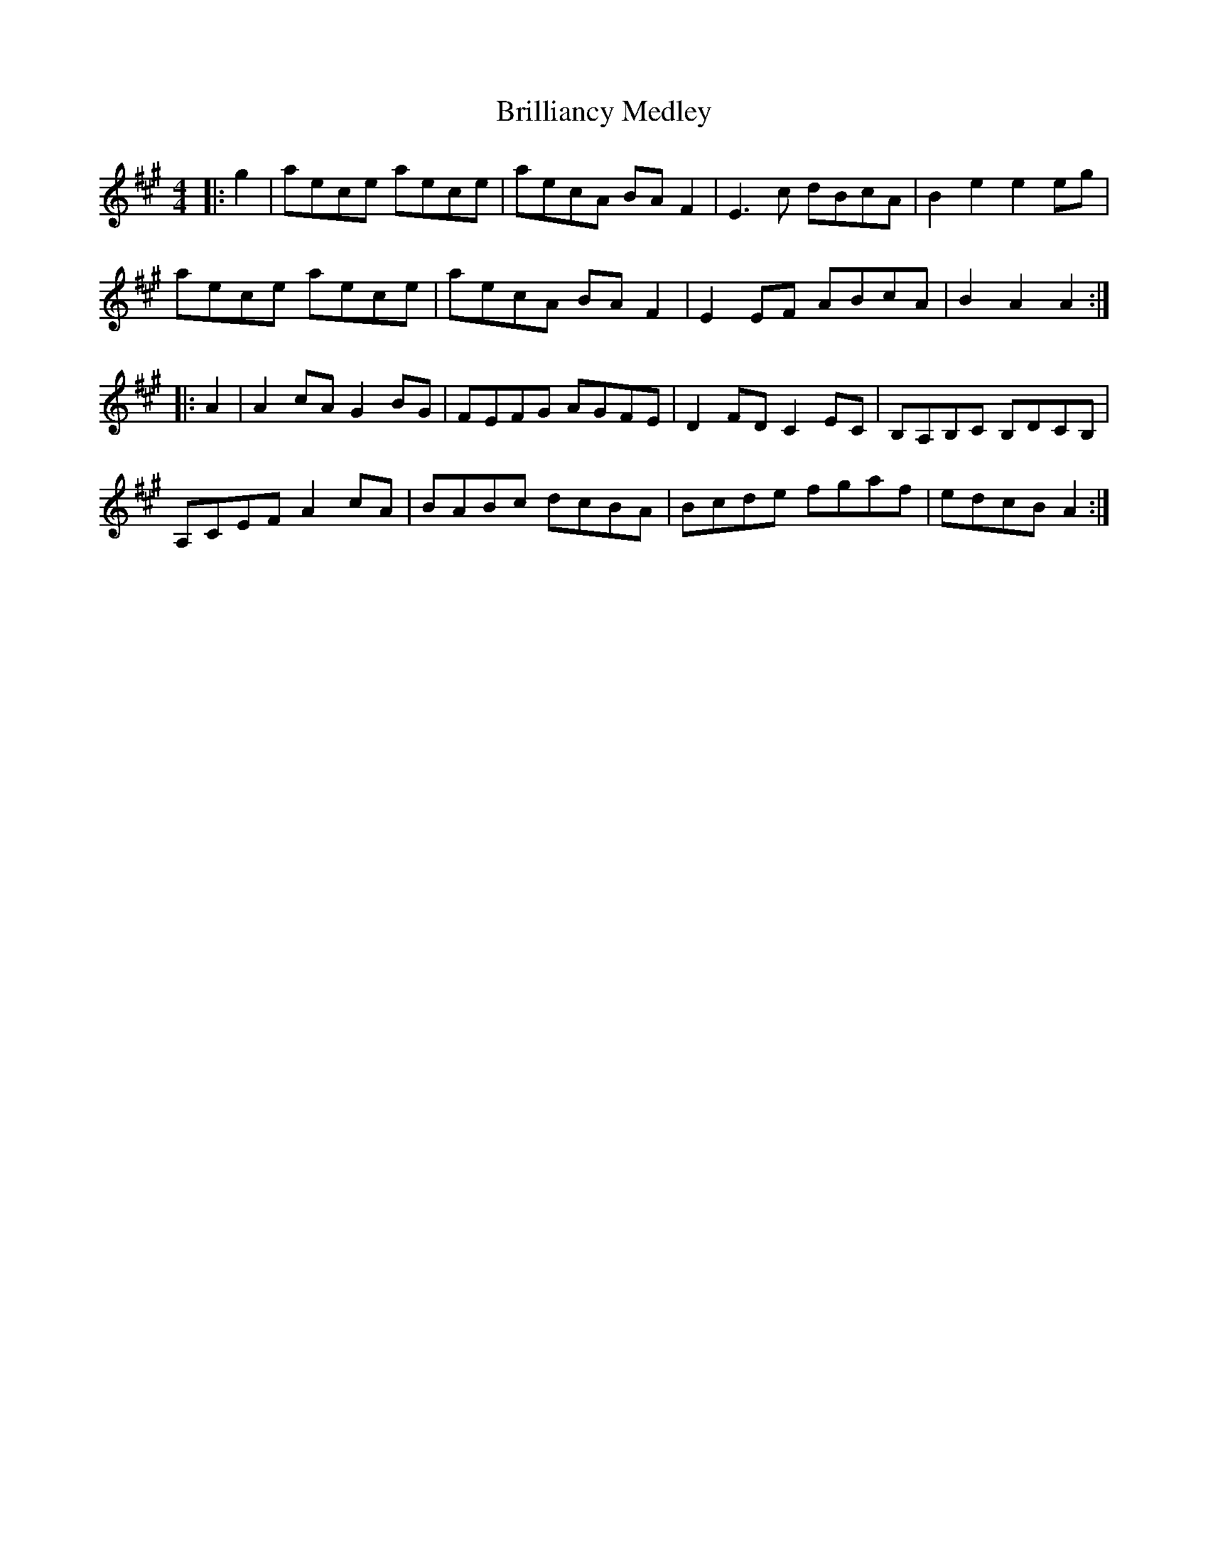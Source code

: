 X: 5166
T: Brilliancy Medley
R: reel
M: 4/4
K: Amajor
|:g2|aece aece|aecA BA F2|E3 c dBcA|B2 e2 e2 eg|
aece aece|aecA BA F2|E2 EF ABcA|B2 A2 A2:|
|:A2|A2 cA G2 BG|FEFG AGFE|D2 FD C2 EC|B,A,B,C B,DCB,|
A,CEF A2 cA|BABc dcBA|Bcde fgaf|edcB A2:|

